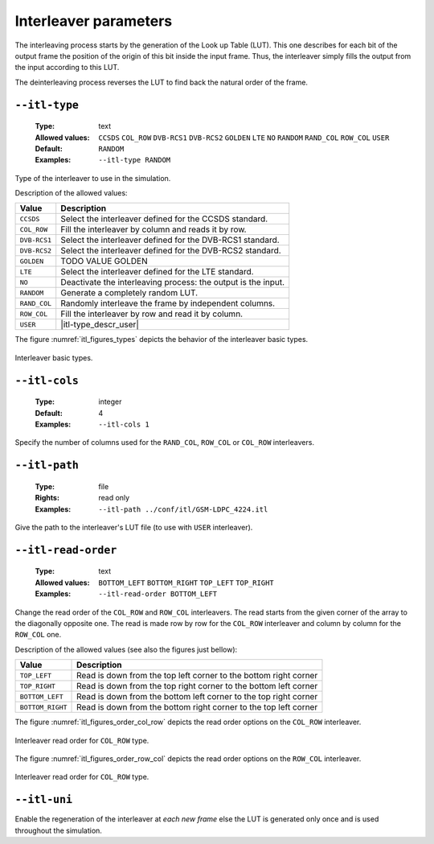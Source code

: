 .. _itl-interleaver-parameters:

Interleaver parameters
----------------------

The interleaving process starts by the generation of the Look up Table (LUT).
This one describes for each bit of the output frame the position of the origin
of this bit inside the input frame. Thus, the interleaver simply fills the
output from the input according to this LUT.

The deinterleaving process reverses the LUT to find back the natural order of
the frame.

.. _itl-itl-type:

``--itl-type``
""""""""""""""

   :Type: text
   :Allowed values: ``CCSDS`` ``COL_ROW`` ``DVB-RCS1`` ``DVB-RCS2`` ``GOLDEN``
                    ``LTE`` ``NO`` ``RANDOM`` ``RAND_COL`` ``ROW_COL`` ``USER``
   :Default: ``RANDOM``
   :Examples: ``--itl-type RANDOM``

Type of the interleaver to use in the simulation.

Description of the allowed values:

+--------------+---------------------------+
| Value        | Description               |
+==============+===========================+
| ``CCSDS``    | |itl-type_descr_ccsds|    |
+--------------+---------------------------+
| ``COL_ROW``  | |itl-type_descr_col_row|  |
+--------------+---------------------------+
| ``DVB-RCS1`` | |itl-type_descr_dvb-rcs1| |
+--------------+---------------------------+
| ``DVB-RCS2`` | |itl-type_descr_dvb-rcs2| |
+--------------+---------------------------+
| ``GOLDEN``   | |itl-type_descr_golden|   |
+--------------+---------------------------+
| ``LTE``      | |itl-type_descr_lte|      |
+--------------+---------------------------+
| ``NO``       | |itl-type_descr_no|       |
+--------------+---------------------------+
| ``RANDOM``   | |itl-type_descr_random|   |
+--------------+---------------------------+
| ``RAND_COL`` | |itl-type_descr_rand_col| |
+--------------+---------------------------+
| ``ROW_COL``  | |itl-type_descr_row_col|  |
+--------------+---------------------------+
| ``USER``     | |itl-type_descr_user|     |
+--------------+---------------------------+

.. |itl-type_descr_ccsds|    replace:: Select the interleaver defined for the
   CCSDS standard.
.. |itl-type_descr_col_row|  replace:: Fill the interleaver by column and reads
   it by row.
.. |itl-type_descr_dvb-rcs1| replace:: Select the interleaver defined for the
   DVB-RCS1 standard.
.. |itl-type_descr_dvb-rcs2| replace:: Select the interleaver defined for the
   DVB-RCS2 standard.
.. |itl-type_descr_golden|   replace:: TODO VALUE GOLDEN
.. |itl-type_descr_lte|      replace:: Select the interleaver defined for the
   LTE standard.
.. |itl-type_descr_no|       replace:: Deactivate the interleaving process: the
   output is the input.
.. |itl-type_descr_random|   replace:: Generate a completely random LUT.
.. |itl-type_descr_rand_col| replace:: Randomly interleave the frame by
   independent columns.
.. |itl-type_descr_row_col|  replace:: Fill the interleaver by row and read it
   by column.
.. |itl-type_descr_user|     replace:: Use the user's LUT given in the file
   through :ref:`itl-itl-path`.



The figure :numref:`itl_figures_types` depicts the behavior of the interleaver
basic types.

.. _itl_figures_types:

.. figure:: images/schema_itl_types.png
   :align: center

   Interleaver basic types.

.. seealso:: The :ref:`itl-itl-read-order` argument allows more options for the
   ``COL_ROW`` and ``ROW_COL`` interleavers.


.. _itl-itl-cols:

``--itl-cols``
""""""""""""""

   :Type: integer
   :Default: 4
   :Examples: ``--itl-cols 1``

Specify the number of columns used for the ``RAND_COL``, ``ROW_COL`` or
``COL_ROW`` interleavers.

.. _itl-itl-path:

``--itl-path``
""""""""""""""

   :Type: file
   :Rights: read only
   :Examples: ``--itl-path ../conf/itl/GSM-LDPC_4224.itl``

Give the path to the interleaver's LUT file (to use with ``USER`` interleaver).

.. _itl-itl-read-order:

``--itl-read-order``
""""""""""""""""""""

   :Type: text
   :Allowed values: ``BOTTOM_LEFT`` ``BOTTOM_RIGHT`` ``TOP_LEFT`` ``TOP_RIGHT``
   :Examples: ``--itl-read-order BOTTOM_LEFT``

Change the read order of the ``COL_ROW`` and ``ROW_COL`` interleavers.
The read starts from the given corner of the array to the diagonally opposite
one. The read is made row by row for the ``COL_ROW`` interleaver and column by
column for the ``ROW_COL`` one.


Description of the allowed values (see also the figures just bellow):

+------------------+-------------------------------------+
| Value            | Description                         |
+==================+=====================================+
| ``TOP_LEFT``     | |itl-read-order_descr_top_left|     |
+------------------+-------------------------------------+
| ``TOP_RIGHT``    | |itl-read-order_descr_top_right|    |
+------------------+-------------------------------------+
| ``BOTTOM_LEFT``  | |itl-read-order_descr_bottom_left|  |
+------------------+-------------------------------------+
| ``BOTTOM_RIGHT`` | |itl-read-order_descr_bottom_right| |
+------------------+-------------------------------------+

.. |itl-read-order_descr_top_left|     replace:: Read is down from the top left
   corner to the bottom right corner
.. |itl-read-order_descr_top_right|    replace:: Read is down from the top right
   corner to the bottom left corner
.. |itl-read-order_descr_bottom_left|  replace:: Read is down from the bottom
   left corner to the top right corner
.. |itl-read-order_descr_bottom_right| replace:: Read is down from the bottom
   right corner to the top left corner


The figure :numref:`itl_figures_order_col_row` depicts the read order options on
the ``COL_ROW`` interleaver.

.. _itl_figures_order_col_row:

.. figure:: images/schema_col_row_origin.png
   :align: center
   :scale: 60

   Interleaver read order for ``COL_ROW`` type.


The figure :numref:`itl_figures_order_row_col` depicts the read order options on
the ``ROW_COL`` interleaver.

.. _itl_figures_order_row_col:

.. figure:: images/schema_col_row_origin.png
   :align: center
   :scale: 60

   Interleaver read order for ``COL_ROW`` type.


.. _itl-itl-uni:

``--itl-uni``
"""""""""""""

Enable the regeneration of the interleaver at *each new frame* else the LUT
is generated only once and is used throughout the simulation.

